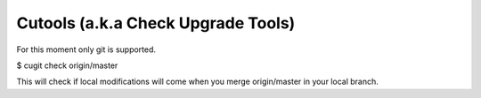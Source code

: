 Cutools (a.k.a Check Upgrade Tools)
===================================

For this moment only git is supported.

$ cugit check origin/master

This will check if local modifications will come when you merge origin/master
in your local branch.
